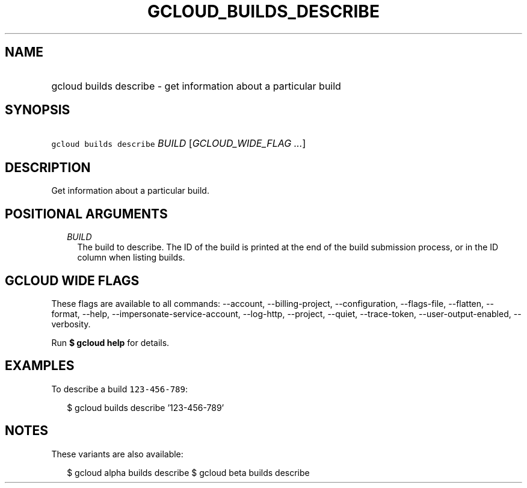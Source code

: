 
.TH "GCLOUD_BUILDS_DESCRIBE" 1



.SH "NAME"
.HP
gcloud builds describe \- get information about a particular build



.SH "SYNOPSIS"
.HP
\f5gcloud builds describe\fR \fIBUILD\fR [\fIGCLOUD_WIDE_FLAG\ ...\fR]



.SH "DESCRIPTION"

Get information about a particular build.



.SH "POSITIONAL ARGUMENTS"

.RS 2m
.TP 2m
\fIBUILD\fR
The build to describe. The ID of the build is printed at the end of the build
submission process, or in the ID column when listing builds.


.RE
.sp

.SH "GCLOUD WIDE FLAGS"

These flags are available to all commands: \-\-account, \-\-billing\-project,
\-\-configuration, \-\-flags\-file, \-\-flatten, \-\-format, \-\-help,
\-\-impersonate\-service\-account, \-\-log\-http, \-\-project, \-\-quiet,
\-\-trace\-token, \-\-user\-output\-enabled, \-\-verbosity.

Run \fB$ gcloud help\fR for details.



.SH "EXAMPLES"

To describe a build \f5123\-456\-789\fR:

.RS 2m
$ gcloud builds describe '123\-456\-789'
.RE



.SH "NOTES"

These variants are also available:

.RS 2m
$ gcloud alpha builds describe
$ gcloud beta builds describe
.RE

